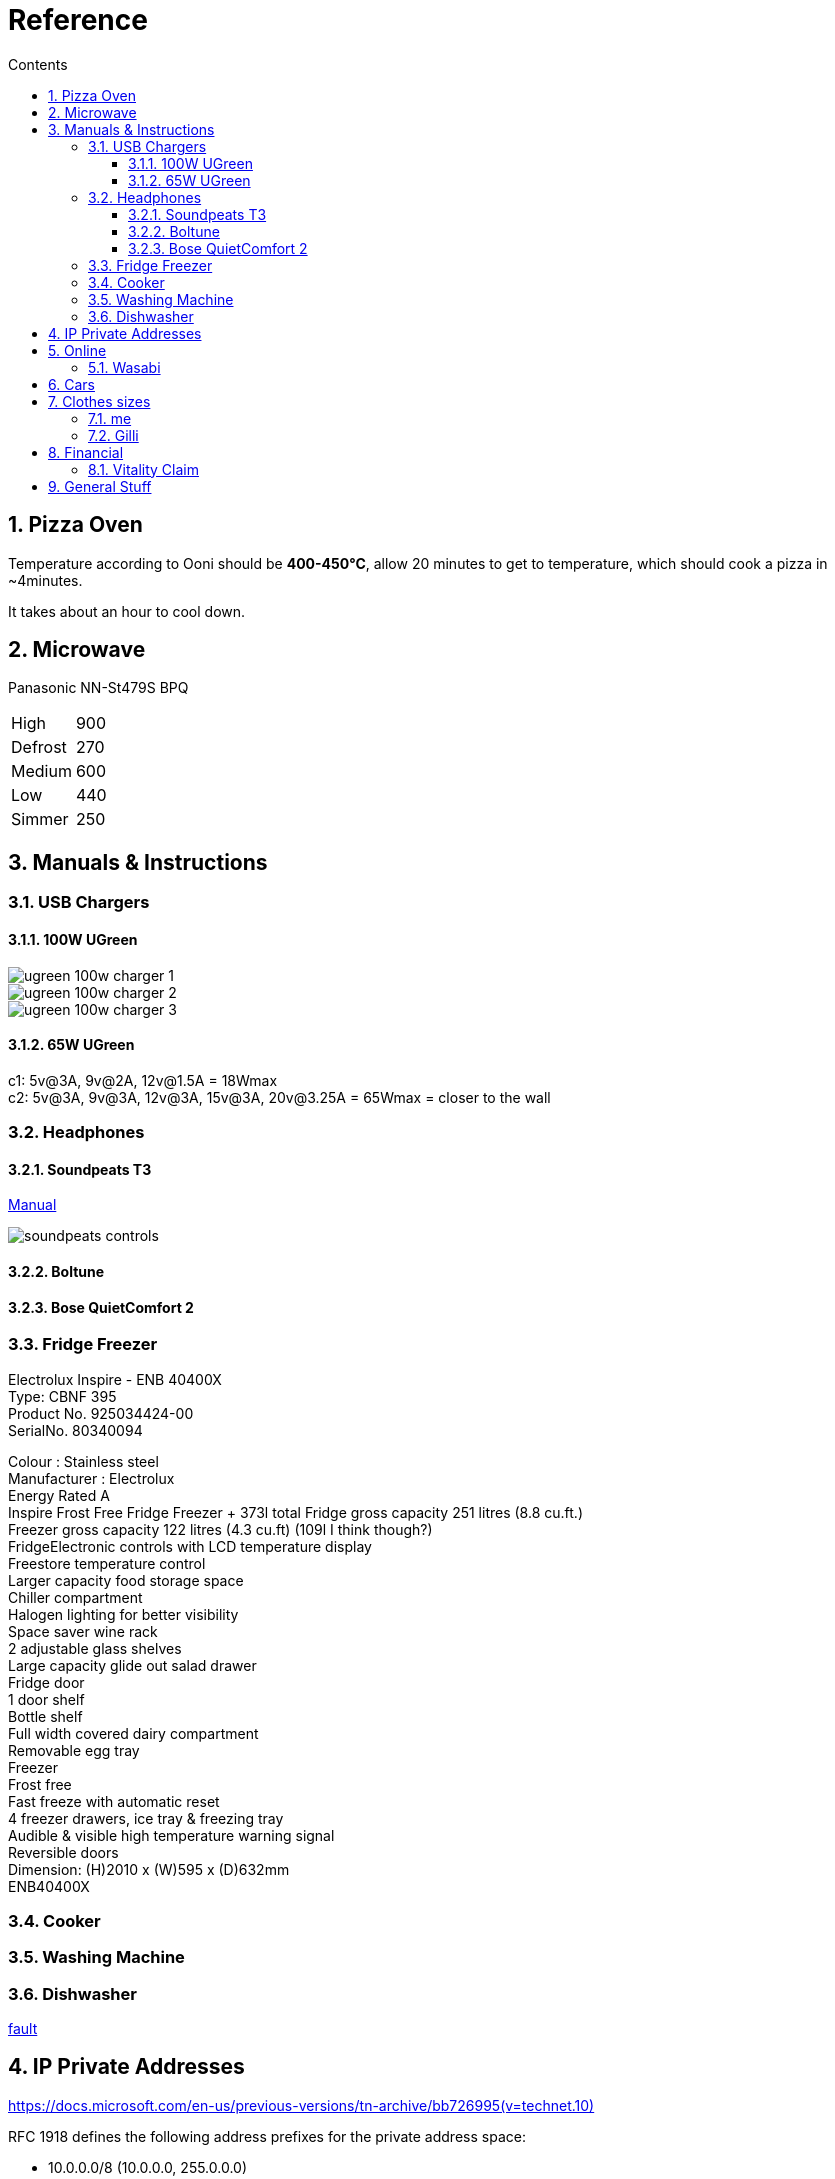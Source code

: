 :toc: left
:toclevels: 5
:toc-title: Contents
:sectnums:
:sectnumlevels: 7

// :stylesheet: gv.css
:imagesdir: ../images

= Reference

== Pizza Oven
Temperature according to Ooni should be **400-450°C**, allow 20 minutes to get to temperature, which should cook a pizza in ~4minutes.

It takes about an hour to cool down.

== Microwave
Panasonic NN-St479S BPQ

|===
| High | 900
| Defrost | 270
| Medium |600
| Low | 440
| Simmer | 250
|===

== Manuals & Instructions

=== USB Chargers

==== 100W UGreen
image::ugreen-100w-charger-1.png[]
image::ugreen-100w-charger-2.png[]
image::ugreen-100w-charger-3.png[]

==== 65W UGreen
c1: 5v@3A, 9v@2A, 12v@1.5A = 18Wmax +
c2: 5v@3A, 9v@3A, 12v@3A, 15v@3A, 20v@3.25A = 65Wmax = closer to the wall

=== Headphones

==== Soundpeats T3
link:https://manuals.plus/soundpeats/t3-wireless-earbuds-active-noise-cancelling-manual[Manual]

image::soundpeats-controls.png[]

==== Boltune

==== Bose QuietComfort 2


=== Fridge Freezer
Electrolux Inspire - ENB 40400X +
Type: CBNF 395 +
Product No. 925034424-00 +
SerialNo. 80340094 +

Colour : Stainless steel +
Manufacturer : Electrolux +
Energy Rated A +
Inspire Frost Free Fridge Freezer + 373l total
Fridge gross capacity 251 litres (8.8 cu.ft.) +
Freezer gross capacity 122 litres (4.3 cu.ft) (109l I think though?) +
FridgeElectronic controls with LCD temperature display +
Freestore temperature control +
Larger capacity food storage space +
Chiller compartment +
Halogen lighting for better visibility +
Space saver wine rack +
2 adjustable glass shelves +
Large capacity glide out salad drawer +
Fridge door +
1 door shelf +
Bottle shelf +
Full width covered dairy compartment +
Removable egg tray +
Freezer +
Frost free +
Fast freeze with automatic reset +
4 freezer drawers, ice tray & freezing tray +
Audible & visible high temperature warning signal +
Reversible doors +
Dimension: (H)2010 x (W)595 x (D)632mm +
ENB40400X +



=== Cooker


=== Washing Machine


=== Dishwasher



link:fridge-fault.html[fault]

== IP Private Addresses
link:https://docs.microsoft.com/en-us/previous-versions/tn-archive/bb726995(v=technet.10)[]

RFC 1918 defines the following address prefixes for the private address space:

* 10.0.0.0/8  (10.0.0.0, 255.0.0.0) +
Allows the following range of valid IPv4 unicast addresses: 10.0.0.1 to 10.255.255.254. The 10.0.0.0/8 address prefix has 24 host bits that you can use for any addressing scheme within a private organization.

* 172.16.0.0/12 (172.16.0.0, 255.240.0.0) +
Allows the following range of valid IPv4 unicast addresses: 172.16.0.1 to 172.31.255.254. The 172.16.0.0/12 address prefix has 20 host bits that you can use for any addressing scheme within a private organization.

* 192.168.0.0/16 (192.168.0.0, 255.255.0.0) +
Allows the following range of valid IPv4 unicast addresses: 192.168.0.1 to 192.168.255.254. The 192.168.0.0/16 address prefix has 16 host bits that you can use for any addressing scheme within a private organization.

== Online

=== Wasabi
The Wasabi service URLs are as follows:

* Wasabi US East 1 (N. Virginia): `s3.wasabisys.com` or `s3.us-east-1.wasabisys.com`

* Wasabi US East 2 (N. Virginia): `s3.us-east-2.wasabisys.com`

* Wasabi US West 1 (Oregon): `s3.us-west-1.wasabisys.com`

* Wasabi EU Central 1 (Amsterdam): `s3.eu-central-1.wasabisys.com`

* Wasabi AP Northeast 1 (Tokyo): see this article

The Wasabi Management Console is always reached at `console.wasabisys.com` (regardless of which region you are using)

If you are looking for the correct service URL to use with your third-party storage app, you should choose the one that matches your bucket location. 

When working with third-party storage apps, you should be aware that theses apps have different methods to handle storage region service URLs.   These methods include:

1.  Apps that allow you to explicitly enter in the service URL (these apps are the most flexible because you can easily configure new service URLs as they become available)

2. Apps that only allow to choose from a pre-built list of storage regions (these apps are the least flexible because if a storage provider implements a new region, you have to wait for an app update to get access to the new region). If your storage app doesn't support all of the Wasabi storage regions on their predefined region lists, please contact the app vendor (not Wasabi) to ask them for support. 

3. Apps that only allow you to enter in your API key set and then offer up all of the buckets in your account (these apps provide flexibility but do require some automatic redirects at the http level to perform)

== Cars
link:cars.html[Here]

== Clothes sizes

=== me

* Uniqlo: medium

=== Gilli

* Uniqlo:
* Seasalt: 14



== Financial

=== Vitality Claim
* link:https://members.vitality.co.uk/my-health-insurance/manage-my-plan/Optical-Dental-and-Hearing[dental and optical]

== General Stuff
* link:evs.html[EVs]
* link:trades.html[Trades]
* paintbrushes; arrowworthy, paintwarrior, monic - 2.5inch angled
* alcolhol - 1 unit contains 50kcal, so the same as half a biscuit (they are typically 75-120kcal)
* Interdental brushes +
** blue = 0.6mm
** yellow = 0.7mm
